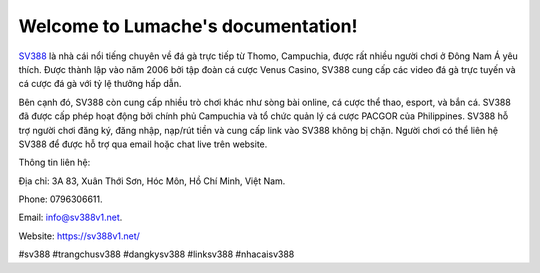 Welcome to Lumache's documentation!
===================================

`SV388 <https://sv388v1.net/>`_ là nhà cái nổi tiếng chuyên về đá gà trực tiếp từ Thomo, Campuchia, được rất nhiều người chơi ở Đông Nam Á yêu thích. Được thành lập vào năm 2006 bởi tập đoàn cá cược Venus Casino, SV388 cung cấp các video đá gà trực tuyến và cá cược đá gà với tỷ lệ thưởng hấp dẫn. 

Bên cạnh đó, SV388 còn cung cấp nhiều trò chơi khác như sòng bài online, cá cược thể thao, esport, và bắn cá. SV388 đã được cấp phép hoạt động bởi chính phủ Campuchia và tổ chức quản lý cá cược PACGOR của Philippines. SV388 hỗ trợ người chơi đăng ký, đăng nhập, nạp/rút tiền và cung cấp link vào SV388 không bị chặn. Người chơi có thể liên hệ SV388 để được hỗ trợ qua email hoặc chat live trên website.

Thông tin liên hệ: 

Địa chỉ: 3A 83, Xuân Thới Sơn, Hóc Môn, Hồ Chí Minh, Việt Nam. 

Phone: 0796306611. 

Email: info@sv388v1.net. 

Website: https://sv388v1.net/

#sv388 #trangchusv388 #dangkysv388 #linksv388 #nhacaisv388
